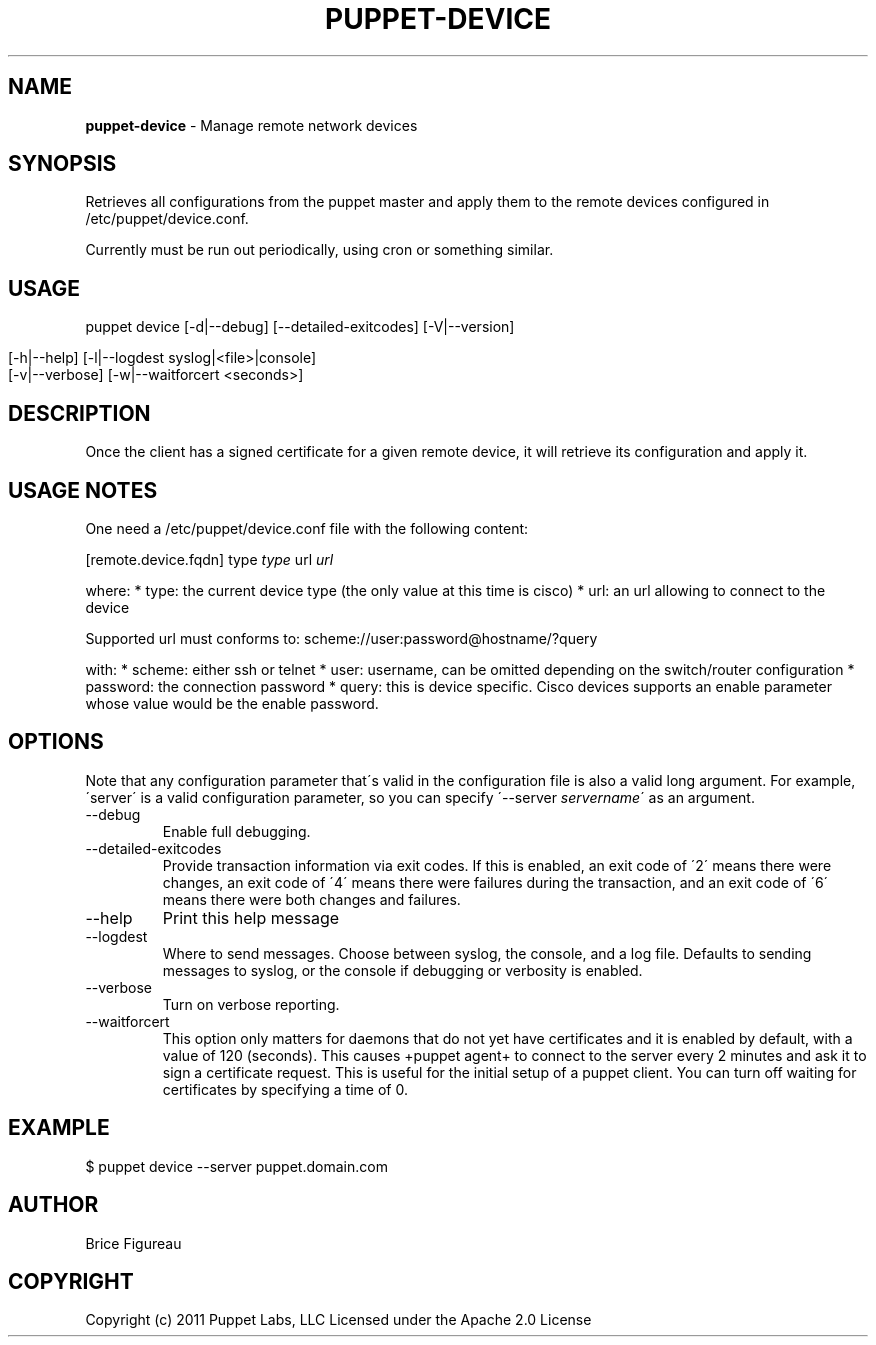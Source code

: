 .\" generated with Ronn/v0.7.3
.\" http://github.com/rtomayko/ronn/tree/0.7.3
.
.TH "PUPPET\-DEVICE" "8" "January 2013" "Puppet Labs, LLC" "Puppet manual"
.
.SH "NAME"
\fBpuppet\-device\fR \- Manage remote network devices
.
.SH "SYNOPSIS"
Retrieves all configurations from the puppet master and apply them to the remote devices configured in /etc/puppet/device\.conf\.
.
.P
Currently must be run out periodically, using cron or something similar\.
.
.SH "USAGE"
puppet device [\-d|\-\-debug] [\-\-detailed\-exitcodes] [\-V|\-\-version]
.
.IP "" 4
.
.nf

            [\-h|\-\-help] [\-l|\-\-logdest syslog|<file>|console]
            [\-v|\-\-verbose] [\-w|\-\-waitforcert <seconds>]
.
.fi
.
.IP "" 0
.
.SH "DESCRIPTION"
Once the client has a signed certificate for a given remote device, it will retrieve its configuration and apply it\.
.
.SH "USAGE NOTES"
One need a /etc/puppet/device\.conf file with the following content:
.
.P
[remote\.device\.fqdn] type \fItype\fR url \fIurl\fR
.
.P
where: * type: the current device type (the only value at this time is cisco) * url: an url allowing to connect to the device
.
.P
Supported url must conforms to: scheme://user:password@hostname/?query
.
.P
with: * scheme: either ssh or telnet * user: username, can be omitted depending on the switch/router configuration * password: the connection password * query: this is device specific\. Cisco devices supports an enable parameter whose value would be the enable password\.
.
.SH "OPTIONS"
Note that any configuration parameter that\'s valid in the configuration file is also a valid long argument\. For example, \'server\' is a valid configuration parameter, so you can specify \'\-\-server \fIservername\fR\' as an argument\.
.
.TP
\-\-debug
Enable full debugging\.
.
.TP
\-\-detailed\-exitcodes
Provide transaction information via exit codes\. If this is enabled, an exit code of \'2\' means there were changes, an exit code of \'4\' means there were failures during the transaction, and an exit code of \'6\' means there were both changes and failures\.
.
.TP
\-\-help
Print this help message
.
.TP
\-\-logdest
Where to send messages\. Choose between syslog, the console, and a log file\. Defaults to sending messages to syslog, or the console if debugging or verbosity is enabled\.
.
.TP
\-\-verbose
Turn on verbose reporting\.
.
.TP
\-\-waitforcert
This option only matters for daemons that do not yet have certificates and it is enabled by default, with a value of 120 (seconds)\. This causes +puppet agent+ to connect to the server every 2 minutes and ask it to sign a certificate request\. This is useful for the initial setup of a puppet client\. You can turn off waiting for certificates by specifying a time of 0\.
.
.SH "EXAMPLE"
.
.nf

  $ puppet device \-\-server puppet\.domain\.com
.
.fi
.
.SH "AUTHOR"
Brice Figureau
.
.SH "COPYRIGHT"
Copyright (c) 2011 Puppet Labs, LLC Licensed under the Apache 2\.0 License
